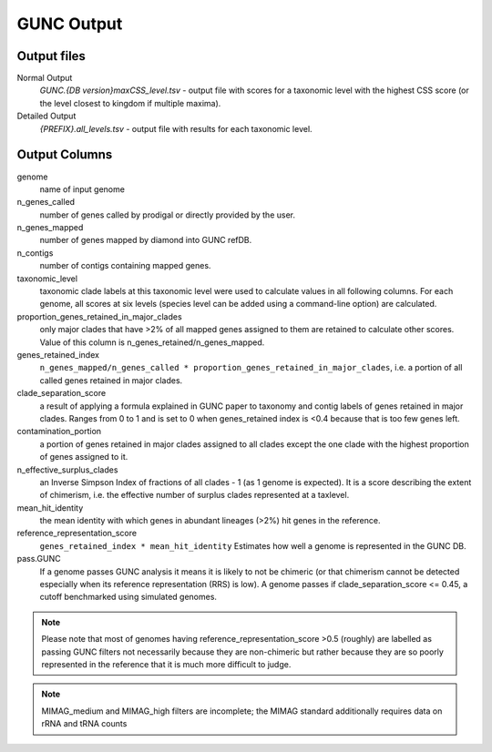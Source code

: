===========
GUNC Output
===========

Output files
------------

Normal Output
   *GUNC.{DB version}maxCSS_level.tsv* - output file with scores for a taxonomic level with the highest CSS score (or the level closest to kingdom if multiple maxima).

Detailed Output
   *{PREFIX}.all_levels.tsv* - output file with results for each taxonomic level.

Output Columns
--------------

genome
   name of input genome
n_genes_called
   number of genes called by prodigal or directly provided by the user.
n_genes_mapped
   number of genes mapped by diamond into GUNC refDB.
n_contigs
   number of contigs containing mapped genes.
taxonomic_level
   taxonomic clade labels at this taxonomic level were used to calculate values in all following columns. For each genome, all scores at six levels (species level can be added using a command-line option) are calculated.
proportion_genes_retained_in_major_clades
   only major clades that have >2% of all mapped genes assigned to them are retained to calculate other scores. Value of this column is n_genes_retained/n_genes_mapped.
genes_retained_index
   ``n_genes_mapped/n_genes_called * proportion_genes_retained_in_major_clades``, i.e. a portion of all called genes retained in major clades.
clade_separation_score
   a result of applying a formula explained in GUNC paper to taxonomy and contig labels of genes retained in major clades. Ranges from 0 to 1 and is set to 0 when genes_retained index is <0.4 because that is too few genes left.
contamination_portion
   a portion of genes retained in major clades assigned to all clades except the one clade with the highest proportion of genes assigned to it.
n_effective_surplus_clades
   an Inverse Simpson Index of fractions of all clades - 1 (as 1 genome is expected). It is a score describing the extent of chimerism, i.e. the effective number of surplus clades represented at a taxlevel.
mean_hit_identity
   the mean identity with which genes in abundant lineages (>2%) hit genes in the reference.
reference_representation_score
   ``genes_retained_index * mean_hit_identity``
   Estimates how well a genome is represented in the GUNC DB.
pass.GUNC
   If a genome passes GUNC analysis it means it is likely to not be chimeric (or that chimerism cannot be detected especially when its reference representation (RRS) is low).
   A genome passes if clade_separation_score <= 0.45, a cutoff benchmarked using simulated genomes.


.. note::
   Please note that most of genomes having reference_representation_score >0.5 (roughly) are labelled as passing GUNC filters not necessarily because they are non-chimeric but rather because they are so poorly represented in the reference that it is much more difficult to judge.

.. note::
   MIMAG_medium and MIMAG_high filters are incomplete; the MIMAG standard additionally requires data on rRNA and tRNA counts
